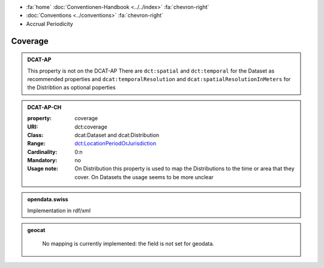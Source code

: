 .. container:: custom-breadcrumbs

   - :fa:`home` :doc:`Conventionen-Handbook <../../index>` :fa:`chevron-right`
   - :doc:`Conventions <../conventions>` :fa:`chevron-right`
   - Accrual Periodicity

******************************
Coverage
******************************

.. admonition:: DCAT-AP
   :class: dcatap

   This property is not on the DCAT-AP
   There are ``dct:spatial`` and ``dct:temporal``  for the Dataset as recommended
   properties and ``dcat:temporalResolution``
   and ``dcat:spatialResolutionInMeters`` for the Distribtion as optional poperties

.. admonition:: DCAT-AP-CH
   :class: dcatapch

   :property: coverage
   :URI: dct:coverage
   :Class: dcat:Dataset and dcat:Distribution
   :Range: `dct:LocationPeriodOrJurisdiction <https://www.dublincore.org/specifications/dublin-core/dcmi-terms/terms/LocationPeriodOrJurisdiction/>`__
   :Cardinality: 0:n
   :Mandatory: no
   :Usage note: On Distribution this property is used to map the Distributions
                to the time or area that they cover. On Datasets the usage seems to
                be more unclear

.. admonition:: opendata.swiss
   :class: convention

   Implementation in rdf/xml

.. code-block:: xml
  :caption: dct:coverage

  <dct:coverage/>2020-04-09</dct:coverage>

.. admonition:: geocat
   :class: geocat

    No mapping is currently implemented: the field is not set for geodata.
